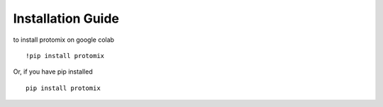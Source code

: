 Installation Guide
==================

to install protomix on google colab

::

    !pip install protomix

Or, if you have pip installed

::

    pip install protomix